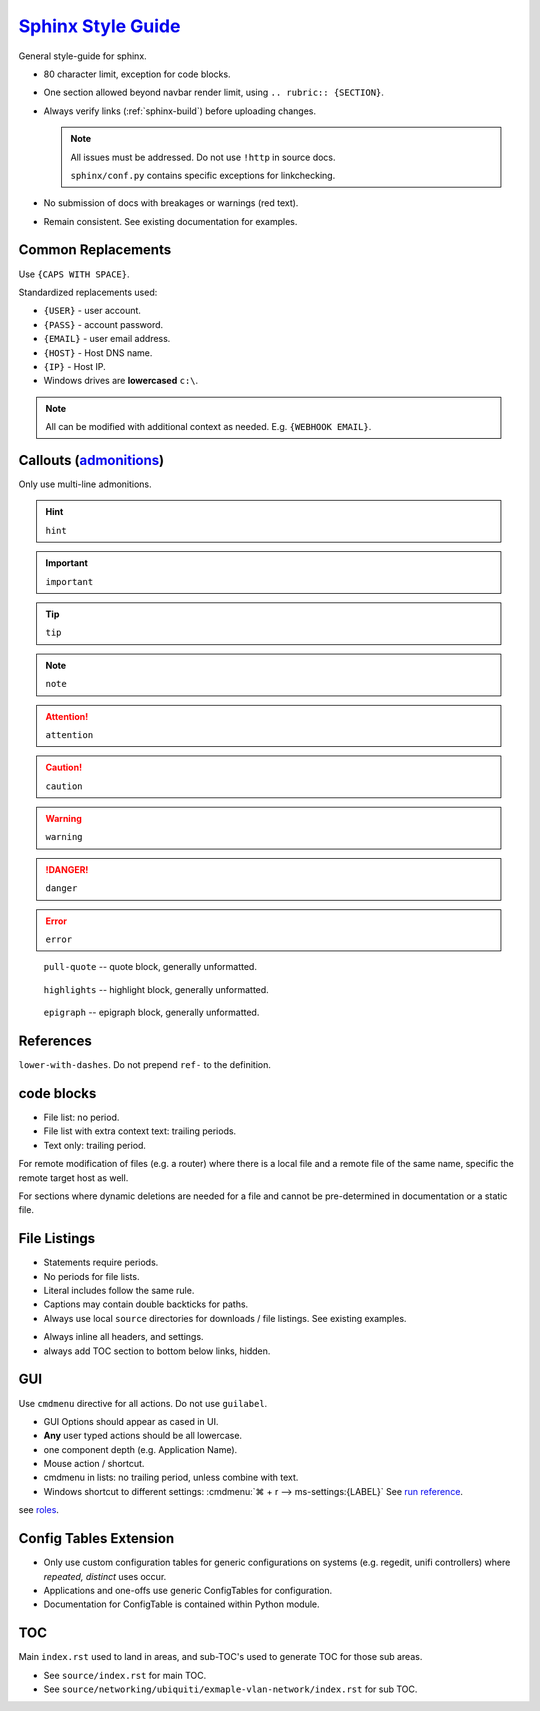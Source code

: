 .. _sphinx-style-guide:

`Sphinx Style Guide`_
#####################
General style-guide for sphinx.

* 80 character limit, exception for code blocks.
* One section allowed beyond navbar render limit, using
  ``.. rubric:: {SECTION}``.
* Always verify links (:ref:`sphinx-build`) before uploading
  changes.

  .. note::
    All issues must be addressed. Do not use ``!http`` in source docs.

    ``sphinx/conf.py`` contains specific exceptions for linkchecking.

* No submission of docs with breakages or warnings (red text).
* Remain consistent. See existing documentation for examples.

Common Replacements
*******************
Use ``{CAPS WITH SPACE}``.

Standardized replacements used:

* ``{USER}`` - user account.
* ``{PASS}`` - account password.
* ``{EMAIL}`` - user email address.
* ``{HOST}`` - Host DNS name.
* ``{IP}`` - Host IP.
* Windows drives are **lowercased** ``c:\``.

.. note::
  All can be modified with additional context as needed. E.g. ``{WEBHOOK
  EMAIL}``.

Callouts (`admonitions`_)
*************************
Only use multi-line admonitions.

.. hint::

  ``hint``

.. important::

  ``important``

.. tip::

  ``tip``

.. note::

  ``note``

.. seealso::

  ``seealso``

.. attention::

  ``attention``

.. caution::

  ``caution``

.. warning::

  ``warning``

.. todo::

  ``todo``

.. danger::

  ``danger``

.. error::

  ``error``

.. pull-quote::

  ``pull-quote`` -- quote block, generally unformatted.

.. highlights::

  ``highlights`` -- highlight block, generally unformatted.

.. epigraph::

  ``epigraph`` -- epigraph block, generally unformatted.

References
**********
``lower-with-dashes``. Do not prepend ``ref-`` to the definition.

.. code-block:: RST
  :caption: sub-bullet point lists

  #. Somthing (no highlights)

      * requires a space. Insert begin/trailing vertical white space.

  #. Something (highlights)
      * No beginning vertical white space.
      * Above line is required to be a single line.

  #. Some other stuff.

  Always prefer ' to " for quotes.

code blocks
***********
* File list: no period.
* File list with extra context text: trailing periods.
* Text only: trailing period.

.. code-block:: RST
  :caption: Example code-block.

  .. code-block:: python
    :caption: title above block can be wrapped.
    :emphasize-lines: 1
    :linenos:

    # some code here. if longer that a few lines, use ``literalinclude``.
    print('helloworld')

For remote modification of files (e.g. a router) where there is a local file and
a remote file of the same name, specific the remote target host as well.

.. code-block:: RST
  :caption: Remote modification template.

  .. code-block::
    :caption: **0644 root root** ``/etc/initramfs/modules`` (EdgeOS CLI).
    :lineno-start: 12
    :emphasize-lines: 2

    ...
    k10temp

For sections where dynamic deletions are needed for a file and cannot be
pre-determined in documentation or a static file.

.. code-block:: RST
  :caption: dyanmic deletions template.

  .. code-block:: bash
    :caption: **0644 root root** ``/etc/hosts`` EdgeOS CLI.

    #Delete hosts which are no longer used and reboot the router.

File Listings
*************
* Statements require periods.
* No periods for file lists.
* Literal includes follow the same rule.
* Captions may contain double backticks for paths.
* Always use local ``source`` directories for downloads / file listings. See
  existing examples.

.. code-block:: RST
  :caption: code-block template for showing file content.

  .. code-block::
    :caption: **0644 root root** ``/etc/initramfs/modules``
    :lineno-start: 12
    :emphasize-lines: 2

    ...
    k10temp

.. code-block:: RST
  :caption: literalinclude  template for showing file content.

  .. literalinclude:: source/sshd_config
    :caption: **0644 root root** ``/etc/ssh/sshd_config``
    :linenos:
    :emphasize-lines: 2,3
    :lines: 2-25

* Always inline all headers, and settings.
* always add TOC section to bottom below links, hidden.

GUI
***
Use ``cmdmenu`` directive for all actions. Do not use ``guilabel``.

* GUI Options should appear as cased in UI.
* **Any** user typed actions should be all lowercase.
* one component depth (e.g. Application Name).
* Mouse action / shortcut.
* cmdmenu in lists: no trailing period, unless combine with text.
* Windows shortcut to different settings:
  :cmdmenu:`⌘ + r --> ms-settings:{LABEL}` See `run reference`_.

.. code-block:: RST
  :caption: cmdmenu example.

  :cmdmenu:`System --> Preferences`

     * Host Name: {ROUTER HOSTNAME}
     * Domain Name: {YOUR DOMAIN}
     * :cmdmenu:`Management Settings > SSH Server`
        * ☑ Enable
           * Port: {SSH Port}
        * ☐ Ubnt Discovery

see `roles`_.

Config Tables Extension
***********************
* Only use custom configuration tables for generic configurations on systems
  (e.g. regedit, unifi controllers) where *repeated, distinct* uses occur.
* Applications and one-offs use generic ConfigTables for configuration.
* Documentation for ConfigTable is contained within Python module.

TOC
***
Main ``index.rst`` used to land in areas, and sub-TOC's used to generate TOC for
those sub areas.

* See ``source/index.rst`` for main TOC.
* See ``source/networking/ubiquiti/exmaple-vlan-network/index.rst`` for sub TOC.

.. _roles: https://www.sphinx-doc.org/en/master/usage/restructuredtext/roles.html
.. _admonitions: https://docutils.sourceforge.io/docs/ref/rst/directives.html#admonitions
.. _Sphinx Style Guide: https://documentation-style-guide-sphinx.readthedocs.io/en/latest/style-guide.html#headings
.. _run reference: https://docs.microsoft.com/en-us/windows/uwp/launch-resume/launch-settings-app
